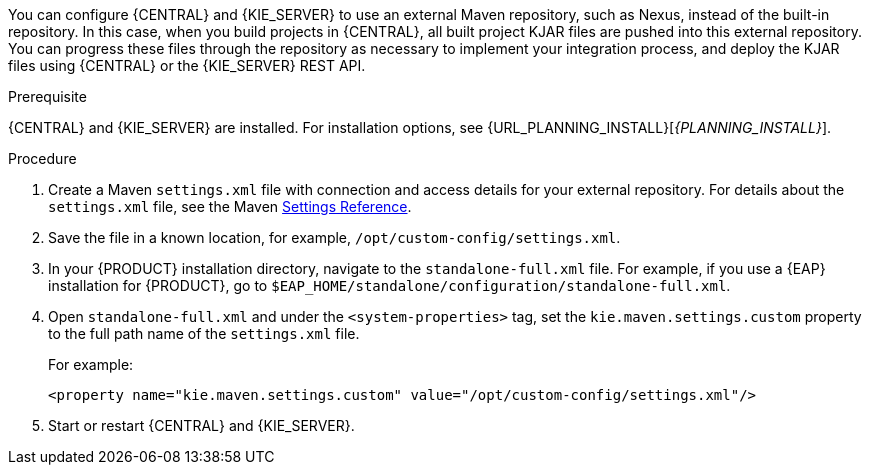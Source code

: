[id='maven-external-configure-proc_{context}']

ifeval::["{context}" == "packaging-deploying"]
= Configuring an external Maven repository for {CENTRAL} and {KIE_SERVER}
endif::[]
ifeval::["{context}" == "install-on-eap"]
= Modify the Maven settings file
endif::[]
You can configure {CENTRAL} and {KIE_SERVER} to use an external Maven repository, such as Nexus, instead of the built-in repository. In this case, when you build projects in {CENTRAL}, all built project KJAR files are pushed into this external repository. You can progress these files through the repository as necessary to implement your integration process, and deploy the KJAR files using {CENTRAL} or the {KIE_SERVER} REST API.

.Prerequisite
{CENTRAL} and {KIE_SERVER} are installed. For installation options, see {URL_PLANNING_INSTALL}[_{PLANNING_INSTALL}_].

.Procedure
. Create a Maven `settings.xml` file with connection and access details for your external repository. For details about the `settings.xml` file, see the Maven link:https://maven.apache.org/settings.html[Settings Reference].
. Save the file in a known location, for example, `/opt/custom-config/settings.xml`.
. In your {PRODUCT} installation directory, navigate to the `standalone-full.xml` file. For example, if you use a {EAP} installation for {PRODUCT}, go to `$EAP_HOME/standalone/configuration/standalone-full.xml`.
. Open `standalone-full.xml` and under the `<system-properties>` tag, set the `kie.maven.settings.custom` property to the full path name of the `settings.xml` file.
+
For example:
+
[source,xml]
----
<property name="kie.maven.settings.custom" value="/opt/custom-config/settings.xml"/>
----
+
. Start or restart {CENTRAL} and {KIE_SERVER}.
